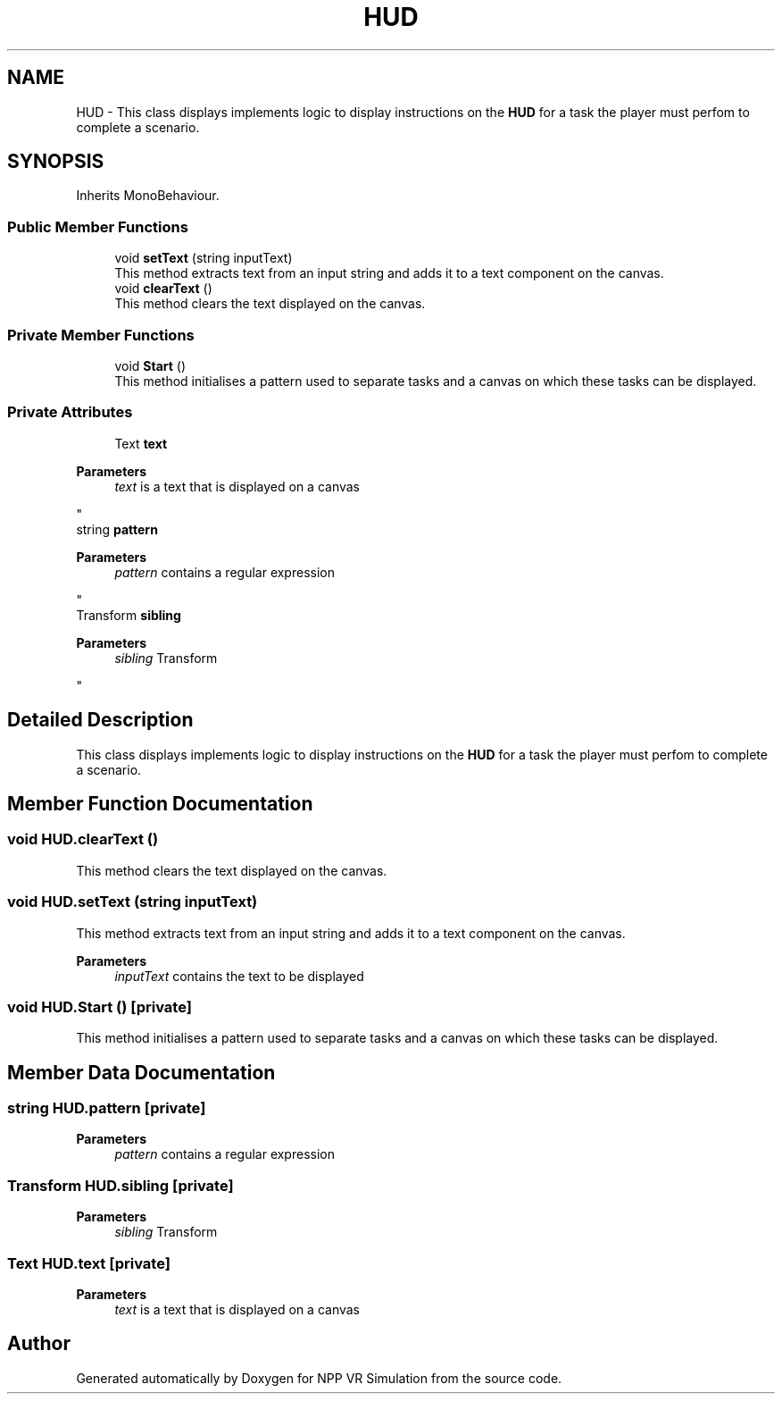.TH "HUD" 3 "Version 0.1" "NPP VR Simulation" \" -*- nroff -*-
.ad l
.nh
.SH NAME
HUD \- This class displays implements logic to display instructions on the \fBHUD\fP for a task the player must perfom to complete a scenario\&.  

.SH SYNOPSIS
.br
.PP
.PP
Inherits MonoBehaviour\&.
.SS "Public Member Functions"

.in +1c
.ti -1c
.RI "void \fBsetText\fP (string inputText)"
.br
.RI "This method extracts text from an input string and adds it to a text component on the canvas\&. "
.ti -1c
.RI "void \fBclearText\fP ()"
.br
.RI "This method clears the text displayed on the canvas\&. "
.in -1c
.SS "Private Member Functions"

.in +1c
.ti -1c
.RI "void \fBStart\fP ()"
.br
.RI "This method initialises a pattern used to separate tasks and a canvas on which these tasks can be displayed\&. "
.in -1c
.SS "Private Attributes"

.in +1c
.ti -1c
.RI "Text \fBtext\fP"
.br
.RI "
.PP
\fBParameters\fP
.RS 4
\fItext\fP is a text that is displayed on a canvas
.RE
.PP
"
.ti -1c
.RI "string \fBpattern\fP"
.br
.RI "
.PP
\fBParameters\fP
.RS 4
\fIpattern\fP contains a regular expression
.RE
.PP
"
.ti -1c
.RI "Transform \fBsibling\fP"
.br
.RI "
.PP
\fBParameters\fP
.RS 4
\fIsibling\fP Transform
.RE
.PP
"
.in -1c
.SH "Detailed Description"
.PP 
This class displays implements logic to display instructions on the \fBHUD\fP for a task the player must perfom to complete a scenario\&. 
.SH "Member Function Documentation"
.PP 
.SS "void HUD\&.clearText ()"

.PP
This method clears the text displayed on the canvas\&. 
.SS "void HUD\&.setText (string inputText)"

.PP
This method extracts text from an input string and adds it to a text component on the canvas\&. 
.PP
\fBParameters\fP
.RS 4
\fIinputText\fP contains the text to be displayed
.RE
.PP

.SS "void HUD\&.Start ()\fR [private]\fP"

.PP
This method initialises a pattern used to separate tasks and a canvas on which these tasks can be displayed\&. 
.SH "Member Data Documentation"
.PP 
.SS "string HUD\&.pattern\fR [private]\fP"

.PP

.PP
\fBParameters\fP
.RS 4
\fIpattern\fP contains a regular expression
.RE
.PP

.SS "Transform HUD\&.sibling\fR [private]\fP"

.PP

.PP
\fBParameters\fP
.RS 4
\fIsibling\fP Transform
.RE
.PP

.SS "Text HUD\&.text\fR [private]\fP"

.PP

.PP
\fBParameters\fP
.RS 4
\fItext\fP is a text that is displayed on a canvas
.RE
.PP


.SH "Author"
.PP 
Generated automatically by Doxygen for NPP VR Simulation from the source code\&.
